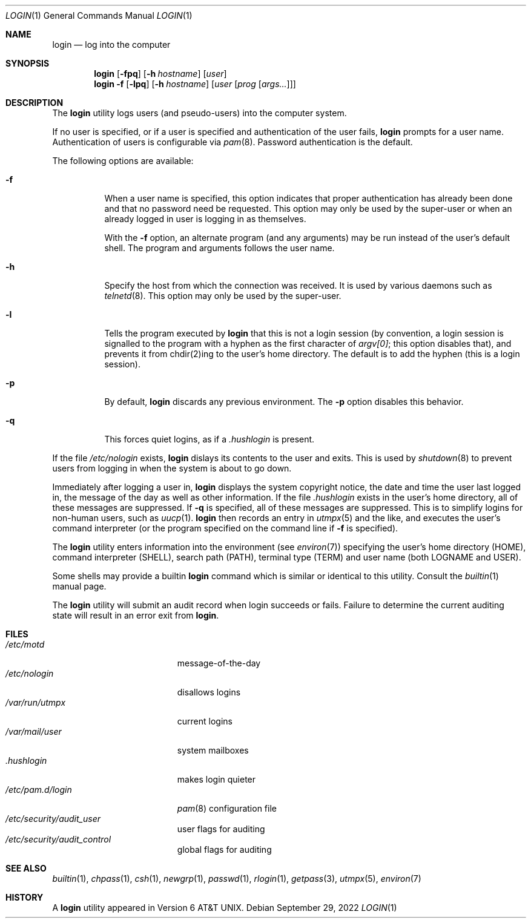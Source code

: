 .\" Copyright (c) 1980, 1990, 1993
.\"	The Regents of the University of California.  All rights reserved.
.\"
.\" Redistribution and use in source and binary forms, with or without
.\" modification, are permitted provided that the following conditions
.\" are met:
.\" 1. Redistributions of source code must retain the above copyright
.\"    notice, this list of conditions and the following disclaimer.
.\" 2. Redistributions in binary form must reproduce the above copyright
.\"    notice, this list of conditions and the following disclaimer in the
.\"    documentation and/or other materials provided with the distribution.
.\" 3. Neither the name of the University nor the names of its contributors
.\"    may be used to endorse or promote products derived from this software
.\"    without specific prior written permission.
.\"
.\" THIS SOFTWARE IS PROVIDED BY THE REGENTS AND CONTRIBUTORS ``AS IS'' AND
.\" ANY EXPRESS OR IMPLIED WARRANTIES, INCLUDING, BUT NOT LIMITED TO, THE
.\" IMPLIED WARRANTIES OF MERCHANTABILITY AND FITNESS FOR A PARTICULAR PURPOSE
.\" ARE DISCLAIMED.  IN NO EVENT SHALL THE REGENTS OR CONTRIBUTORS BE LIABLE
.\" FOR ANY DIRECT, INDIRECT, INCIDENTAL, SPECIAL, EXEMPLARY, OR CONSEQUENTIAL
.\" DAMAGES (INCLUDING, BUT NOT LIMITED TO, PROCUREMENT OF SUBSTITUTE GOODS
.\" OR SERVICES; LOSS OF USE, DATA, OR PROFITS; OR BUSINESS INTERRUPTION)
.\" HOWEVER CAUSED AND ON ANY THEORY OF LIABILITY, WHETHER IN CONTRACT, STRICT
.\" LIABILITY, OR TORT (INCLUDING NEGLIGENCE OR OTHERWISE) ARISING IN ANY WAY
.\" OUT OF THE USE OF THIS SOFTWARE, EVEN IF ADVISED OF THE POSSIBILITY OF
.\" SUCH DAMAGE.
.\"
.Dd September 29, 2022
.Dt LOGIN 1
.Os
.Sh NAME
.Nm login
.Nd log into the computer
.Sh SYNOPSIS
.Nm
.\" .Op Fl fp
.Op Fl fpq
.Op Fl h Ar hostname
.Op Ar user
.Nm
.Fl f
.Op Fl lpq
.Op Fl h Ar hostname
.Op Ar user Op Ar prog Op Ar args...
.Sh DESCRIPTION
The
.Nm
utility logs users (and pseudo-users) into the computer system.
.Pp
If no user is specified, or if a user is specified and authentication
of the user fails,
.Nm
prompts for a user name.
Authentication of users is configurable via
.Xr pam 8 .
Password authentication is the default.
.Pp
The following options are available:
.Bl -tag -width indent
.It Fl f
When a user name is specified, this option indicates that proper
authentication has already been done and that no password need be
requested.
This option may only be used by the super-user or when an already
logged in user is logging in as themselves.
.Pp
With the
.Fl f
option, an alternate program (and any arguments) may be run instead of the
user's default shell.
The program and arguments follows the user name.
.It Fl h
Specify the host from which the connection was received.
It is used by various daemons such as
.\" Darwin still has telnetd(8)
.Xr telnetd 8 .
This option may only be used by the super-user.
.It Fl l
Tells the program executed by
.Nm
that this is not a login session (by convention, a login session is
signalled to the program with a hyphen as the first character of
.Em argv[0] ;
this option disables that), and prevents it from chdir(2)ing to the user's home directory.
The default is to add the hyphen (this is a login session).
.It Fl p
By default,
.Nm
discards any previous environment.
The
.Fl p
option disables this behavior.
.It Fl q
This forces quiet logins, as if a
.Pa .hushlogin
is present.
.El
.\" .Pp
.\" Login access can be controlled via
.\" .Xr login.access 5
.\" or the login class in
.\" .Xr login.conf 5 ,
.\" which provides
.\" allow and deny records based on time, tty and remote host name.
.Pp
If the file
.\" .Pa /etc/fbtab
.Pa /etc/nologin
exists,
.Nm
.\" changes the protection and ownership of certain devices specified in this
.\" file.
dislays its contents to the user and exits.
This is used by
.Xr shutdown  8
to prevent users from logging in when the system is about to go down.
.Pp
Immediately after logging a user in,
.Nm
displays the system copyright notice, the date and time the user last
logged in, the message of the day as well as other information.
If the file
.Pa .hushlogin
exists in the user's home directory, all of these messages are suppressed.
If
.Fl q
is specified, all of these messages are suppressed.
This is to simplify logins for non-human users, such as
.Xr uucp 1 .
.Nm
then records an entry in
.Xr utmpx 5
and the like, and executes the user's command interpreter (or the program
specified on the command line if
.Fl f
is specified).
.Pp
The
.Nm
utility enters information into the environment (see
.Xr environ 7 )
specifying the user's home directory (HOME), command interpreter (SHELL),
search path (PATH), terminal type (TERM) and user name (both LOGNAME and
USER).
.\" Other environment variables may be set due to entries in the login
.\" class capabilities database, for the login class assigned in the
.\" user's system passwd record.
.\" The login class also controls the maximum and current process resource
.\" limits granted to a login, process priorities and many other aspects of
.\" a user's login environment.
.Pp
Some shells may provide a builtin
.Nm
command which is similar or identical to this utility.
Consult the
.Xr builtin 1
manual page.
.Pp
The
.Nm
utility will submit an audit record when login succeeds or fails.
Failure to determine the current auditing state will
result in an error exit from
.Nm .
.Sh FILES
.\" .Bl -tag -width ".Pa /etc/security/audit_control" -compact
.Bl -tag -width /var/mail/userXXX -compact
.\" .It Pa /etc/fbtab
.\" changes device protections
.\" .It Pa /etc/login.conf
.\" login class capabilities database
.\" .It Pa /var/run/motd
.It Pa /etc/motd
message-of-the-day
.It Pa /etc/nologin
disallows logins
.It Pa /var/run/utmpx
current logins
.It Pa /var/mail/user
system mailboxes
.It Pa \&.hushlogin
makes login quieter
.It Pa /etc/pam.d/login
.Xr pam 8
configuration file
.It Pa /etc/security/audit_user
user flags for auditing
.It Pa /etc/security/audit_control
global flags for auditing
.El
.Sh SEE ALSO
.Xr builtin 1 ,
.Xr chpass 1 ,
.Xr csh 1 ,
.Xr newgrp 1 ,
.Xr passwd 1 ,
.Xr rlogin 1 ,
.Xr getpass 3 ,
.\" .Xr fbtab 5 ,
.\" .Xr login.access 5 ,
.\" .Xr login.conf 5 ,
.Xr utmpx 5 ,
.Xr environ 7
.Sh HISTORY
A
.Nm
utility appeared in
.At v6 .
